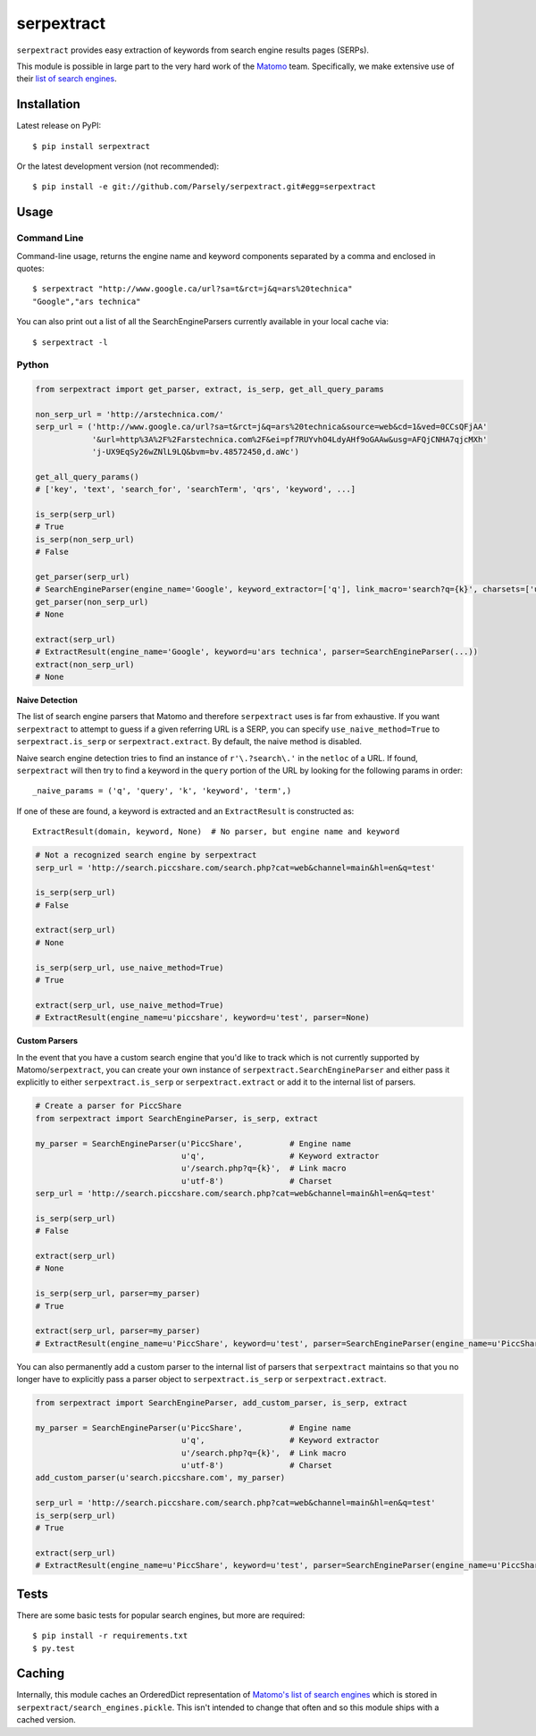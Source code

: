 serpextract
===========

.. image:: https://travis-ci.org/Parsely/serpextract.png?branch=master
   :target: https://travis-ci.org/Parsely/serpextract

``serpextract`` provides easy extraction of keywords from search engine results pages (SERPs).

This module is possible in large part to the very hard work of the `Matomo <http://matomo.org/>`_ team.
Specifically, we make extensive use of their `list of search engines <https://raw.githubusercontent.com/matomo-org/searchengine-and-social-list/master/SearchEngines.yml>`_.


Installation
------------
Latest release on PyPI::

    $ pip install serpextract

Or the latest development version (not recommended)::

    $ pip install -e git://github.com/Parsely/serpextract.git#egg=serpextract

Usage
-----

Command Line
^^^^^^^^^^^^

Command-line usage, returns the engine name and keyword components separated by a
comma and enclosed in quotes::

    $ serpextract "http://www.google.ca/url?sa=t&rct=j&q=ars%20technica"
    "Google","ars technica"

You can also print out a list of all the SearchEngineParsers currently available in
your local cache via::

    $ serpextract -l

Python
^^^^^^

.. code-block:: python

    from serpextract import get_parser, extract, is_serp, get_all_query_params

    non_serp_url = 'http://arstechnica.com/'
    serp_url = ('http://www.google.ca/url?sa=t&rct=j&q=ars%20technica&source=web&cd=1&ved=0CCsQFjAA'
                '&url=http%3A%2F%2Farstechnica.com%2F&ei=pf7RUYvhO4LdyAHf9oGAAw&usg=AFQjCNHA7qjcMXh'
                'j-UX9EqSy26wZNlL9LQ&bvm=bv.48572450,d.aWc')

    get_all_query_params()
    # ['key', 'text', 'search_for', 'searchTerm', 'qrs', 'keyword', ...]

    is_serp(serp_url)
    # True
    is_serp(non_serp_url)
    # False

    get_parser(serp_url)
    # SearchEngineParser(engine_name='Google', keyword_extractor=['q'], link_macro='search?q={k}', charsets=['utf-8'])
    get_parser(non_serp_url)
    # None

    extract(serp_url)
    # ExtractResult(engine_name='Google', keyword=u'ars technica', parser=SearchEngineParser(...))
    extract(non_serp_url)
    # None

**Naive Detection**

The list of search engine parsers that Matomo and therefore ``serpextract`` uses is far from
exhaustive.  If you want ``serpextract`` to attempt to guess if a given referring URL is a SERP,
you can specify ``use_naive_method=True`` to ``serpextract.is_serp`` or ``serpextract.extract``.
By default, the naive method is disabled.

Naive search engine detection tries to find an instance of ``r'\.?search\.'`` in the ``netloc``
of a URL.  If found, ``serpextract`` will then try to find a keyword in the ``query`` portion of
the URL by looking for the following params in order::

    _naive_params = ('q', 'query', 'k', 'keyword', 'term',)

If one of these are found, a keyword is extracted and an ``ExtractResult`` is constructed as::

    ExtractResult(domain, keyword, None)  # No parser, but engine name and keyword

.. code-block:: python

    # Not a recognized search engine by serpextract
    serp_url = 'http://search.piccshare.com/search.php?cat=web&channel=main&hl=en&q=test'

    is_serp(serp_url)
    # False

    extract(serp_url)
    # None

    is_serp(serp_url, use_naive_method=True)
    # True

    extract(serp_url, use_naive_method=True)
    # ExtractResult(engine_name=u'piccshare', keyword=u'test', parser=None)

**Custom Parsers**

In the event that you have a custom search engine that you'd like to track which is not currently
supported by Matomo/``serpextract``, you can create your own instance of
``serpextract.SearchEngineParser`` and either pass it explicitly to either
``serpextract.is_serp`` or ``serpextract.extract`` or add it
to the internal list of parsers.

.. code-block:: python

    # Create a parser for PiccShare
    from serpextract import SearchEngineParser, is_serp, extract

    my_parser = SearchEngineParser(u'PiccShare',          # Engine name
                                   u'q',                  # Keyword extractor
                                   u'/search.php?q={k}',  # Link macro
                                   u'utf-8')              # Charset
    serp_url = 'http://search.piccshare.com/search.php?cat=web&channel=main&hl=en&q=test'

    is_serp(serp_url)
    # False

    extract(serp_url)
    # None

    is_serp(serp_url, parser=my_parser)
    # True

    extract(serp_url, parser=my_parser)
    # ExtractResult(engine_name=u'PiccShare', keyword=u'test', parser=SearchEngineParser(engine_name=u'PiccShare', keyword_extractor=[u'q'], link_macro=u'/search.php?q={k}', charsets=[u'utf-8']))


You can also permanently add a custom parser to the internal list of parsers that
``serpextract`` maintains so that you no longer have to explicitly pass a parser
object to ``serpextract.is_serp`` or ``serpextract.extract``.

.. code-block:: python

    from serpextract import SearchEngineParser, add_custom_parser, is_serp, extract

    my_parser = SearchEngineParser(u'PiccShare',          # Engine name
                                   u'q',                  # Keyword extractor
                                   u'/search.php?q={k}',  # Link macro
                                   u'utf-8')              # Charset
    add_custom_parser(u'search.piccshare.com', my_parser)

    serp_url = 'http://search.piccshare.com/search.php?cat=web&channel=main&hl=en&q=test'
    is_serp(serp_url)
    # True

    extract(serp_url)
    # ExtractResult(engine_name=u'PiccShare', keyword=u'test', parser=SearchEngineParser(engine_name=u'PiccShare', keyword_extractor=[u'q'], link_macro=u'/search.php?q={k}', charsets=[u'utf-8']))


Tests
-----

There are some basic tests for popular search engines, but more are required::

    $ pip install -r requirements.txt
    $ py.test

Caching
-------

Internally, this module caches an OrderedDict representation of
`Matomo's list of search engines <https://raw.githubusercontent.com/matomo-org/searchengine-and-social-list/master/SearchEngines.yml>`_
which is stored in ``serpextract/search_engines.pickle``.  This isn't intended to change that often and so this
module ships with a cached version.
